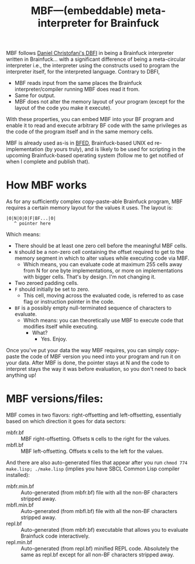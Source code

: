 #+TITLE:MBF—(embeddable) meta-interpreter for Brainfuck

MBF follows [[https://github.com/maksimKorzh/dbfi][Daniel Christofani's DBFI]] in being a Brainfuck interpreter written in Brainfuck... with a significant difference of being a meta-circular interpreter i.e., the interpreter using the constructs used to program the interpreter itself, for the interpreted language. Contrary to DBFI,
- MBF reads input from the same places the Brainfuck interpreter/compiler running MBF does read it from.
- Same for output.
- MBF does not alter the memory layout of your program (except for the layout of the code you make it execute).

With these properties, you can embed MBF into your BF program and enable it to read and execute arbitrary BF code with the same privileges as the code of the program itself and in the same memory cells.

MBF is already used as-is in [[https://github.com/aartaka/bfed][BFED]], Brainfuck-based UNIX ed re-implementation (by yours truly), and is likely to be used for scripting in the upcoming Brainfuck-based operating system (follow me to get notified of when I complete and publish that).

* How MBF works

As for any sufficiently complex copy-paste-able Brainfuck program, MBF requires a certain memory layout for the values it uses. The layout is:

#+begin_src 
|0|N|0|0|F|BF...|0|
   ^ pointer here
#+end_src

Which means:
- There should be at least one zero cell before the meaningful MBF cells.
- ~N~ should be a non-zero cell containing the offset required to get to the memory segment in which to alter values while executing code via MBF.
  - Which means, you can evaluate code at maximum 255 cells away from N for one byte implementations, or more on implementations with bigger cells. That's by design. I'm not changing it.
- Two zeroed padding cells.
- ~F~ should initially be set to zero.
  - This cell, moving across the evaluated code, is referred to as case flag or instruction pointer in the code.
- ~BF~ is a possibly empty null-terminated sequence of characters to evaluate.
  - Which means: you can theoretically use MBF to execute code that modifies itself while executing.
    - What?
      - Yes. Enjoy.

Once you've put your data the way MBF requires, you can simply copy-paste the code of MBF version you need into your program and run it on your data. After MBF is done, the pointer stays at N and the code to interpret stays the way it was before evaluation, so you don't need to back anything up!

* MBF versions/files:
MBF comes in two flavors: right-offsetting and left-offsetting, essentially based on which direction it goes for data sectors:
- mbfr.bf :: MBF right-offsetting. Offsets ~N~ cells to the right for the values.
- mbfl.bf :: MBF left-offsetting. Offsets ~N~ cells to the left for the values.

And there are also auto-generated files that appear after you run ~chmod 774 make.lisp; ./make.lisp~ (implies you have SBCL Common Lisp compiler installed):
- mbfr.min.bf :: Auto-generated (from mbfr.bf) file with all the non-BF characters stripped away.
- mbfl.min.bf :: Auto-generated (from mbfl.bf) file with all the non-BF characters stripped away.
- repl.bf :: Auto-generated (from mbfr.bf) executable that allows you to evaluate Brainfuck code interactively.
- repl.min.bf :: Auto-generated (from repl.bf) minified REPL code. Absolutely the same as repl.bf except for all non-BF characters stripped away.
